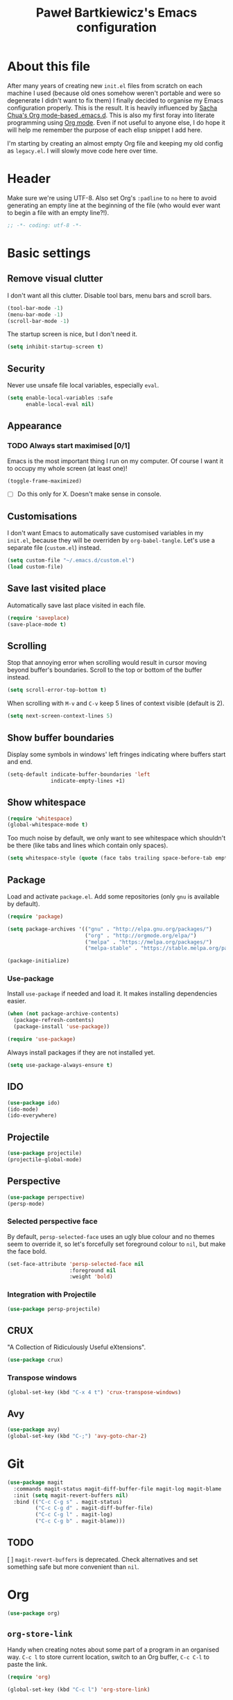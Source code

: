#+title: Paweł Bartkiewicz's Emacs configuration
#+startup: showeverything
#+property: header-args:emacs-lisp :tangle yes

* About this file

After many years of creating new =init.el= files from scratch on each machine I used (because old
ones somehow weren't portable and were so degenerate I didn't want to fix them) I finally decided
to organise my Emacs configuration properly. This is the result. It is heavily influenced by
[[https://github.com/sachac/.emacs.d/][Sacha Chua's Org mode-based .emacs.d]]. This is also my first foray into literate programming using
[[https://orgmode.org][Org mode]]. Even if not useful to anyone else, I do hope it will help me remember the purpose of each
elisp snippet I add here.

I'm starting by creating an almost empty Org file and keeping my old config as =legacy.el=.
I will slowly move code here over time.

* Header

Make sure we're using UTF-8. Also set Org's =:padline= to =no= here to avoid generating an empty
line at the beginning of the file (who would ever want to begin a file with an empty line?!).

#+begin_src emacs-lisp :padline no
  ;; -*- coding: utf-8 -*-
#+end_src

* Basic settings

** Remove visual clutter

I don't want all this clutter. Disable tool bars, menu bars and scroll bars.

#+begin_src emacs-lisp
  (tool-bar-mode -1)
  (menu-bar-mode -1)
  (scroll-bar-mode -1)
#+end_src

The startup screen is nice, but I don't need it.

#+begin_src emacs-lisp
  (setq inhibit-startup-screen t)
#+end_src

** Security

Never use unsafe file local variables, especially =eval=.

#+begin_src emacs-lisp
  (setq enable-local-variables :safe
        enable-local-eval nil)
#+end_src

** Appearance

*** TODO Always start maximised [0/1]

Emacs is the most important thing I run on my computer. Of course I want it to occupy my whole
screen (at least one)!

#+begin_src emacs-lisp
  (toggle-frame-maximized)
#+end_src

 - [ ] Do this only for X. Doesn't make sense in console.

** Customisations

I don't want Emacs to automatically save customised variables in my =init.el=, because they will
be overriden by =org-babel-tangle=. Let's use a separate file (=custom.el=) instead.

#+begin_src emacs-lisp
  (setq custom-file "~/.emacs.d/custom.el")
  (load custom-file)
#+end_src

** Save last visited place

Automatically save last place visited in each file.

#+begin_src emacs-lisp
  (require 'saveplace)
  (save-place-mode t)
#+end_src

** Scrolling

Stop that annoying error when scrolling would result in cursor moving beyond buffer's boundaries.
Scroll to the top or bottom of the buffer instead.

#+begin_src emacs-lisp
  (setq scroll-error-top-bottom t)
#+end_src

When scrolling with =M-v= and =C-v= keep 5 lines of context visible (default is 2).

#+begin_src emacs-lisp
  (setq next-screen-context-lines 5)
#+end_src

** Show buffer boundaries

Display some symbols in windows' left fringes indicating where buffers start and end.

#+begin_src emacs-lisp
  (setq-default indicate-buffer-boundaries 'left
                indicate-empty-lines +1)
#+end_src

** Show whitespace

#+begin_src emacs-lisp
  (require 'whitespace)
  (global-whitespace-mode t)
#+end_src

Too much noise by default, we only want to see whitespace which shouldn't be there (like tabs and
lines which contain only spaces).

#+begin_src emacs-lisp
  (setq whitespace-style (quote (face tabs trailing space-before-tab empty space-after-tab tab-mark)))
#+end_src

** Package

Load and activate =package.el=. Add some repositories (only =gnu= is available by default).

#+begin_src emacs-lisp
  (require 'package)

  (setq package-archives '(("gnu" . "http://elpa.gnu.org/packages/")
                           ("org" . "http://orgmode.org/elpa/")
                           ("melpa" . "https://melpa.org/packages/")
                           ("melpa-stable" . "https://stable.melpa.org/packages/")))

  (package-initialize)
#+end_src

*** Use-package

Install =use-package= if needed and load it. It makes installing dependencies easier.

#+begin_src emacs-lisp
  (when (not package-archive-contents)
    (package-refresh-contents)
    (package-install 'use-package))

  (require 'use-package)
#+end_src

Always install packages if they are not installed yet.

#+begin_src emacs-lisp
  (setq use-package-always-ensure t)
#+end_src

** IDO

#+begin_src emacs-lisp
  (use-package ido)
  (ido-mode)
  (ido-everywhere)
#+end_src

** Projectile

#+begin_src emacs-lisp
  (use-package projectile)
  (projectile-global-mode)
#+end_src

** Perspective

#+begin_src emacs-lisp
  (use-package perspective)
  (persp-mode)
#+end_src

*** Selected perspective face

By default, =persp-selected-face= uses an ugly blue colour and no themes seem to override it,
so let's forcefully set foreground colour to =nil=, but make the face bold.

#+begin_src emacs-lisp
  (set-face-attribute 'persp-selected-face nil
                      :foreground nil
                      :weight 'bold)
#+end_src

*** Integration with Projectile

#+begin_src emacs-lisp
  (use-package persp-projectile)
#+end_src

** CRUX

"A Collection of Ridiculously Useful eXtensions".

#+begin_src emacs-lisp
  (use-package crux)
#+end_src

*** Transpose windows

#+begin_src emacs-lisp
  (global-set-key (kbd "C-x 4 t") 'crux-transpose-windows)
#+end_src

** Avy

#+begin_src emacs-lisp
  (use-package avy)
  (global-set-key (kbd "C-;") 'avy-goto-char-2)
#+end_src

* Git

#+begin_src emacs-lisp
  (use-package magit
    :commands magit-status magit-diff-buffer-file magit-log magit-blame
    :init (setq magit-revert-buffers nil)
    :bind (("C-c C-g s" . magit-status)
           ("C-c C-g d" . magit-diff-buffer-file)
           ("C-c C-g l" . magit-log)
           ("C-c C-g b" . magit-blame)))
#+end_src

** TODO
 [ ] =magit-revert-buffers= is deprecated. Check alternatives and set something safe but more
convenient than =nil=.

* Org

#+begin_src emacs-lisp
  (use-package org)
#+end_src

** =org-store-link=

Handy when creating notes about some part of a program in an organised way.
=C-c l= to store current location, switch to an Org buffer, =C-c C-l= to paste the link.

#+begin_src emacs-lisp
  (require 'org)

  (global-set-key (kbd "C-c l") 'org-store-link)
#+end_src

** =org-capture=

This, on the other hand, is useful for taking notes at any time without interrupting your normal
workflow: =C-c c=, choose a template, note something down, =C-c C-c= to save the note to
=~/org/notes.org= and go back to where you left. You can later go to your =notes.org= file and
hit =C-c C-w= to refile your notes, i.e. move them to different sections/files.

#+begin_src emacs-lisp
  (setq org-default-notes-file (concat org-directory "/notes.org"))

  (global-set-key (kbd "C-c c") 'org-capture)
#+end_src

* Scala

** Scala-mode

#+begin_src emacs-lisp
  (use-package scala-mode)
#+end_src

*** Disable double indentation

=scala-mode= indents =extends=, =with= and =forSome= with an additional step. I don't want this.

#+begin_src emacs-lisp
  (setq scala-indent:double-indent-re
    (concat (regexp-opt '() 'words)
            "\\|:\\("  scala-syntax:after-reserved-symbol-re "\\)"))
#+end_src

* Load =legacy.el=

#+begin_src emacs-lisp :tangle yes
  (load "~/.emacs.d/legacy.el")
#+end_src
